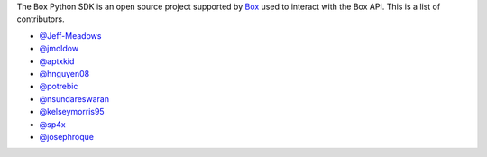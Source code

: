 The Box Python SDK is an open source project supported by `Box <https://box.com>`_
used to interact with the Box API. This is a list of contributors.

- `@Jeff-Meadows <https://github.com/Jeff-Meadows>`_
- `@jmoldow <https://github.com/jmoldow>`_
- `@aptxkid <https://github.com/aptxkid>`_
- `@hnguyen08 <https://github.com/hnguyen08>`_
- `@potrebic <https://github.com/potrebic>`_
- `@nsundareswaran <https://github.com/nsundareswaran>`_
- `@kelseymorris95 <https://github.com/kelseymorris95>`_
- `@sp4x <https://github.com/sp4x>`_
- `@josephroque <https://github.com/josephroque>`_
